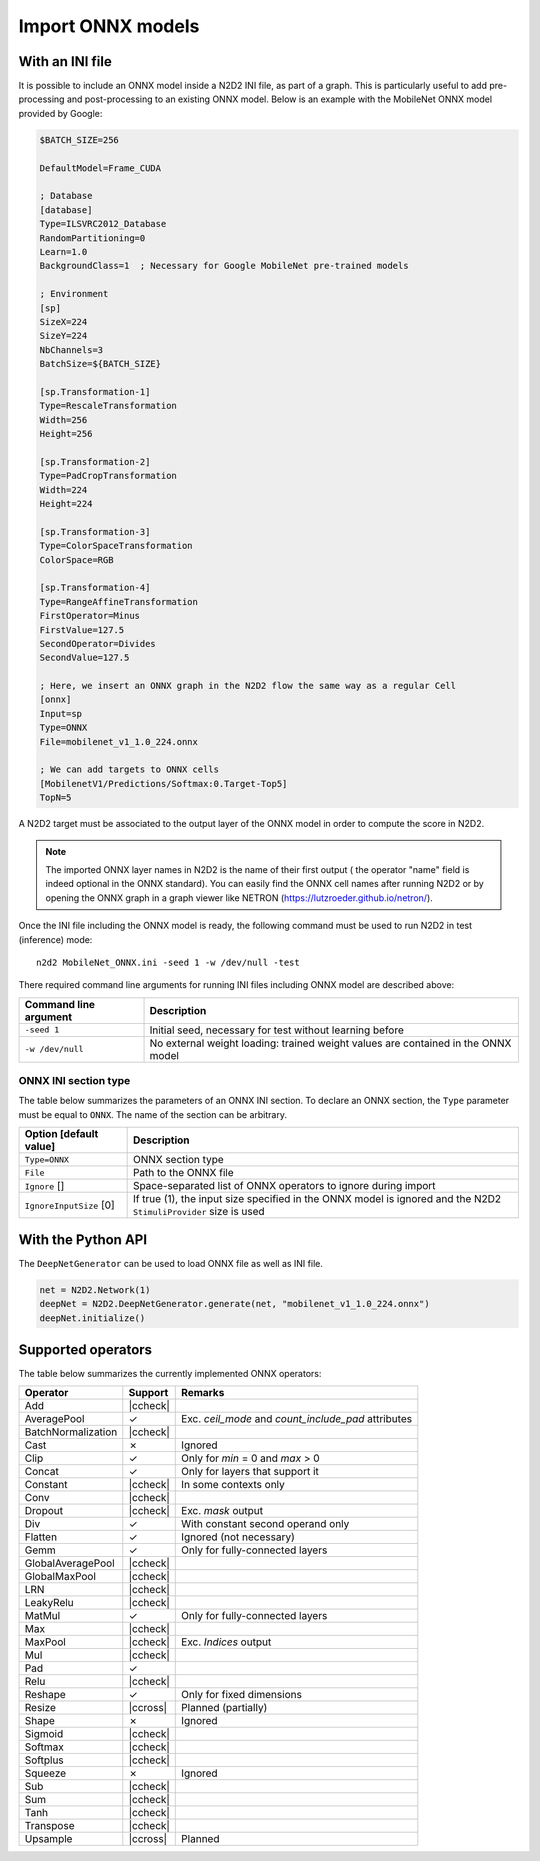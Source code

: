 Import ONNX models
==================


.. role:: raw-html(raw)
   :format: html

.. |check|  unicode:: U+02713 .. CHECK MARK
.. |cross|  unicode:: U+02717 .. BALLOT X

.. |ccheck| replace:: :raw-html:`<font color="green">` |check| :raw-html:`</font>`
.. |ccross| replace:: :raw-html:`<font color="red">` |cross| :raw-html:`</font>`



With an INI file
----------------

It is possible to include an ONNX model inside a N2D2 INI file, as part of a
graph. This is particularly useful to add pre-processing and post-processing to 
an existing ONNX model. Below is an example with the MobileNet ONNX model 
provided by Google:

.. code-block:: ini

    $BATCH_SIZE=256

    DefaultModel=Frame_CUDA

    ; Database
    [database]
    Type=ILSVRC2012_Database
    RandomPartitioning=0
    Learn=1.0
    BackgroundClass=1  ; Necessary for Google MobileNet pre-trained models

    ; Environment
    [sp]
    SizeX=224
    SizeY=224
    NbChannels=3
    BatchSize=${BATCH_SIZE}

    [sp.Transformation-1]
    Type=RescaleTransformation
    Width=256
    Height=256

    [sp.Transformation-2]
    Type=PadCropTransformation
    Width=224
    Height=224

    [sp.Transformation-3]
    Type=ColorSpaceTransformation
    ColorSpace=RGB

    [sp.Transformation-4]
    Type=RangeAffineTransformation
    FirstOperator=Minus
    FirstValue=127.5
    SecondOperator=Divides
    SecondValue=127.5

    ; Here, we insert an ONNX graph in the N2D2 flow the same way as a regular Cell
    [onnx]
    Input=sp
    Type=ONNX
    File=mobilenet_v1_1.0_224.onnx

    ; We can add targets to ONNX cells
    [MobilenetV1/Predictions/Softmax:0.Target-Top5]
    TopN=5


A N2D2 target must be associated to the output layer of the ONNX model in order
to compute the score in N2D2.

.. Note::

    The imported ONNX layer names in N2D2 is the name of their first output (
    the operator "name" field is indeed optional in the ONNX standard).
    You can easily find the ONNX cell names after running N2D2 or by opening 
    the ONNX graph in a graph viewer like NETRON 
    (https://lutzroeder.github.io/netron/).


Once the INI file including the ONNX model is ready, the following command must
be used to run N2D2 in test (inference) mode:

::

    n2d2 MobileNet_ONNX.ini -seed 1 -w /dev/null -test

There required command line arguments for running INI files including ONNX model
are described above:

+--------------------------------------+--------------------------------------------------------------------------------------------------------------------------------------------------------------------------------------------------------------------------------------------------------------------------------------------------------------+
| Command line argument                | Description                                                                                                                                                                                                                                                                                                  |
+======================================+==============================================================================================================================================================================================================================================================================================================+
| ``-seed 1``                          | Initial seed, necessary for test without learning before                                                                                                                                                                                                                                                     |
+--------------------------------------+--------------------------------------------------------------------------------------------------------------------------------------------------------------------------------------------------------------------------------------------------------------------------------------------------------------+
| ``-w /dev/null``                     | No external weight loading: trained weight values are contained in the ONNX model                                                                                                                                                                                                                            |
+--------------------------------------+--------------------------------------------------------------------------------------------------------------------------------------------------------------------------------------------------------------------------------------------------------------------------------------------------------------+



ONNX INI section type
~~~~~~~~~~~~~~~~~~~~~

The table below summarizes the parameters of an ONNX INI section. To declare an
ONNX section, the ``Type`` parameter must be equal to ``ONNX``. The name of the
section can be arbitrary.

+--------------------------------------+--------------------------------------------------------------------------------------------------------------------------------------------------------------------------------------------------------------------------------------------------------------------------------------------------------------+
| Option [default value]               | Description                                                                                                                                                                                                                                                                                                  |
+======================================+==============================================================================================================================================================================================================================================================================================================+
| ``Type=ONNX``                        | ONNX section type                                                                                                                                                                                                                                                                                            |
+--------------------------------------+--------------------------------------------------------------------------------------------------------------------------------------------------------------------------------------------------------------------------------------------------------------------------------------------------------------+
| ``File``                             | Path to the ONNX file                                                                                                                                                                                                                                                                                        |
+--------------------------------------+--------------------------------------------------------------------------------------------------------------------------------------------------------------------------------------------------------------------------------------------------------------------------------------------------------------+
| ``Ignore`` []                        | Space-separated list of ONNX operators to ignore during import                                                                                                                                                                                                                                               |
+--------------------------------------+--------------------------------------------------------------------------------------------------------------------------------------------------------------------------------------------------------------------------------------------------------------------------------------------------------------+
| ``IgnoreInputSize`` [0]              | If true (1), the input size specified in the ONNX model is ignored and the N2D2 ``StimuliProvider`` size is used                                                                                                                                                                                             |
+--------------------------------------+--------------------------------------------------------------------------------------------------------------------------------------------------------------------------------------------------------------------------------------------------------------------------------------------------------------+



With the Python API
-------------------

The ``DeepNetGenerator`` can be used to load ONNX file as well as INI file.

.. code-block:: python

        net = N2D2.Network(1)
        deepNet = N2D2.DeepNetGenerator.generate(net, "mobilenet_v1_1.0_224.onnx")
        deepNet.initialize()



Supported operators
-------------------


The table below summarizes the currently implemented ONNX operators:

+-----------------------+-----------+---------------------------------------------+
| Operator              | Support   | Remarks                                     |
+=======================+===========+=============================================+
| Add                   | |ccheck|  |                                             |
+-----------------------+-----------+---------------------------------------------+
| AveragePool           | |check|   | Exc. `ceil_mode` and `count_include_pad`    |
|                       |           | attributes                                  |
+-----------------------+-----------+---------------------------------------------+
| BatchNormalization    | |ccheck|  |                                             |
+-----------------------+-----------+---------------------------------------------+
| Cast                  | |cross|   | Ignored                                     |
+-----------------------+-----------+---------------------------------------------+
| Clip                  | |check|   | Only for `min` = 0 and `max` > 0            |
+-----------------------+-----------+---------------------------------------------+
| Concat                | |check|   | Only for layers that support it             |
+-----------------------+-----------+---------------------------------------------+
| Constant              | |ccheck|  | In some contexts only                       |
+-----------------------+-----------+---------------------------------------------+
| Conv                  | |ccheck|  |                                             |
+-----------------------+-----------+---------------------------------------------+
| Dropout               | |ccheck|  | Exc. `mask` output                          |
+-----------------------+-----------+---------------------------------------------+
| Div                   | |check|   | With constant second operand only           |
+-----------------------+-----------+---------------------------------------------+
| Flatten               | |check|   | Ignored (not necessary)                     |
+-----------------------+-----------+---------------------------------------------+
| Gemm                  | |check|   | Only for fully-connected layers             |
+-----------------------+-----------+---------------------------------------------+
| GlobalAveragePool     | |ccheck|  |                                             |
+-----------------------+-----------+---------------------------------------------+
| GlobalMaxPool         | |ccheck|  |                                             |
+-----------------------+-----------+---------------------------------------------+
| LRN                   | |ccheck|  |                                             |
+-----------------------+-----------+---------------------------------------------+
| LeakyRelu             | |ccheck|  |                                             |
+-----------------------+-----------+---------------------------------------------+
| MatMul                | |check|   | Only for fully-connected layers             |
+-----------------------+-----------+---------------------------------------------+
| Max                   | |ccheck|  |                                             |
+-----------------------+-----------+---------------------------------------------+
| MaxPool               | |ccheck|  | Exc. `Indices` output                       |
+-----------------------+-----------+---------------------------------------------+
| Mul                   | |ccheck|  |                                             |
+-----------------------+-----------+---------------------------------------------+
| Pad                   | |check|   |                                             |
+-----------------------+-----------+---------------------------------------------+
| Relu                  | |ccheck|  |                                             |
+-----------------------+-----------+---------------------------------------------+
| Reshape               | |check|   | Only for fixed dimensions                   |
+-----------------------+-----------+---------------------------------------------+
| Resize                | |ccross|  | Planned (partially)                         |
+-----------------------+-----------+---------------------------------------------+
| Shape                 | |cross|   | Ignored                                     |
+-----------------------+-----------+---------------------------------------------+
| Sigmoid               | |ccheck|  |                                             |
+-----------------------+-----------+---------------------------------------------+
| Softmax               | |ccheck|  |                                             |
+-----------------------+-----------+---------------------------------------------+
| Softplus              | |ccheck|  |                                             |
+-----------------------+-----------+---------------------------------------------+
| Squeeze               | |cross|   | Ignored                                     |
+-----------------------+-----------+---------------------------------------------+
| Sub                   | |ccheck|  |                                             |
+-----------------------+-----------+---------------------------------------------+
| Sum                   | |ccheck|  |                                             |
+-----------------------+-----------+---------------------------------------------+
| Tanh                  | |ccheck|  |                                             |
+-----------------------+-----------+---------------------------------------------+
| Transpose             | |ccheck|  |                                             |
+-----------------------+-----------+---------------------------------------------+
| Upsample              | |ccross|  | Planned                                     |
+-----------------------+-----------+---------------------------------------------+



